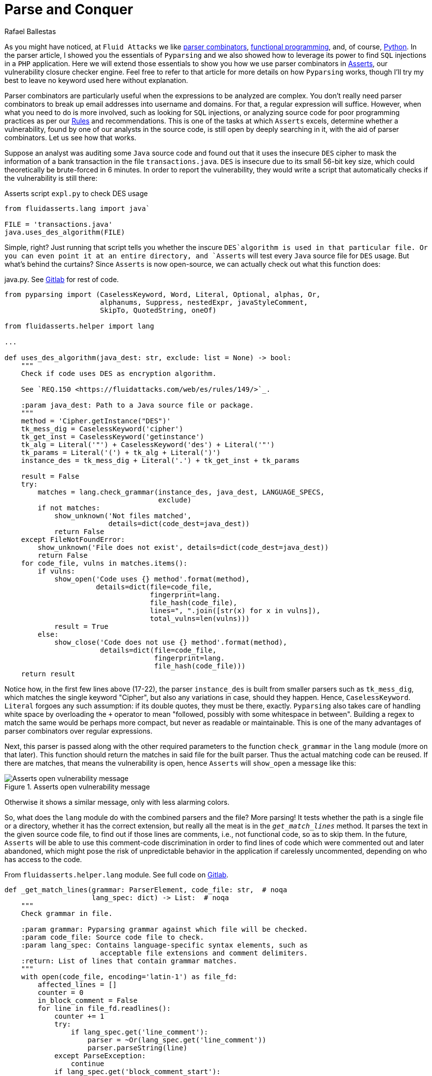:slug: parse-conquer/
:date: 2019-05-07
:subtitle: Why Asserts uses Parser combinators
:category: attacks
:tags: software, security, code
:image: cover.png
:alt: Parsing code. Photo by Markus Spiske on Unsplash: https://unsplash.com/photos/hvSr_CVecVI
:description: Why Asserts uses parser combinators as its main static code analysis tool? Asserts is our vulnerability closure checker engine, which tests whether vulnerabilities found manually are still open. Many of those functions test for poor programming practices, with aid of parser combinators.
:keywords: Parsing, Asserts, Combinators, Regex, Vulnerability, Pyparsing
:author: Rafael Ballestas
:writer: raballestasr
:name: Rafael Ballestas
:about1: Mathematician
:about2: with an itch for CS
:source-highlighter: pygments


= Parse and Conquer

As you might have noticed, at `Fluid Attacks`
we like link:../pars-orationis-secura/[parser combinators],
link:../why-we-go-functional[functional programming],
and, of course, link:../tags/python/[Python].
In the parser article,
I showed you the essentials of `Pyparsing` and
we also showed how to leverage its power
to find `SQL` injections in a `PHP` application.
Here we will extend those essentials to show you
how we use parser combinators in
link:../../products/asserts/[Asserts],
our vulnerability closure checker engine.
Feel free to refer to that article
for more details on how `Pyparsing` works,
though I'll try my best to leave no keyword used here
without explanation.

Parser combinators are particularly useful when
the expressions to be analyzed are complex.
You don't really need parser combinators to break up email addresses
into username and domains.
For that, a regular expression will suffice.
However, when what you need to do is more involved,
such as looking for `SQL` injections,
or analyzing source code for poor programming practices
as per our link:../..//rules/[Rules]
and recommendations.
This is one of the tasks at which `Asserts` excels,
determine whether a vulnerability,
found by one of our analysts in the source code,
is still open by deeply searching in it,
with the aid of parser combinators.
Let us see how that works.

Suppose an analyst was auditing some `Java` source code
and found out that it uses the insecure `DES` cipher
to mask the information of a bank transaction
in the file `transactions.java`.
`DES` is insecure due to its small 56-bit key size,
which could theoretically be brute-forced in 6 minutes.
In order to report the vulnerability,
they would write a script that automatically checks
if the vulnerability is still there:

.Asserts script `expl.py` to check DES usage
[source,python]
----
from fluidasserts.lang import java`

FILE = 'transactions.java'
java.uses_des_algorithm(FILE)
----

Simple, right?
Just running that script tells you whether the inscure `DES`algorithm
is used in that particular file.
Or you can even point it at an entire directory,
and `Asserts` will test every `Java` source file for `DES` usage.
But what's behind the curtains?
Since `Asserts` is now open-source,
we can actually check out what this function does:

.java.py. See link:https://gitlab.com/fluidattacks/asserts/blob/master/fluidasserts/lang/java.py#L395[Gitlab] for rest of code.
[source,python,linenums]
----
from pyparsing import (CaselessKeyword, Word, Literal, Optional, alphas, Or,
                       alphanums, Suppress, nestedExpr, javaStyleComment,
                       SkipTo, QuotedString, oneOf)

from fluidasserts.helper import lang

...

def uses_des_algorithm(java_dest: str, exclude: list = None) -> bool:
    """
    Check if code uses DES as encryption algorithm.

    See `REQ.150 <https://fluidattacks.com/web/es/rules/149/>`_.

    :param java_dest: Path to a Java source file or package.
    """
    method = 'Cipher.getInstance("DES")'
    tk_mess_dig = CaselessKeyword('cipher')
    tk_get_inst = CaselessKeyword('getinstance')
    tk_alg = Literal('"') + CaselessKeyword('des') + Literal('"')
    tk_params = Literal('(') + tk_alg + Literal(')')
    instance_des = tk_mess_dig + Literal('.') + tk_get_inst + tk_params

    result = False
    try:
        matches = lang.check_grammar(instance_des, java_dest, LANGUAGE_SPECS,
                                     exclude)
        if not matches:
            show_unknown('Not files matched',
                         details=dict(code_dest=java_dest))
            return False
    except FileNotFoundError:
        show_unknown('File does not exist', details=dict(code_dest=java_dest))
        return False
    for code_file, vulns in matches.items():
        if vulns:
            show_open('Code uses {} method'.format(method),
                      details=dict(file=code_file,
                                   fingerprint=lang.
                                   file_hash(code_file),
                                   lines=", ".join([str(x) for x in vulns]),
                                   total_vulns=len(vulns)))
            result = True
        else:
            show_close('Code does not use {} method'.format(method),
                       details=dict(file=code_file,
                                    fingerprint=lang.
                                    file_hash(code_file)))
    return result
----

Notice how, in the first few lines above (17-22),
the parser `instance_des` is built from smaller parsers
such as `tk_mess_dig`, which matches the single keyword "Cipher",
but also any variations in case, should they happen.
Hence, `CaselessKeyword`.
`Literal` forgoes any such assumption:
if its double quotes, they must be there, exactly.
`Pyparsing` also takes care of handling white space
by overloading the `+` operator to mean
"followed, possibly with some whitespace in between".
Building a regex to match the same would be perhaps
more compact, but never as readable or maintainable.
This is one of the many advantages of
parser combinators over regular expressions.

Next, this parser is passed
along with the other required parameters
to the function `check_grammar` in the `lang` module
(more on that later).
This function should return the matches
in said file for the built parser.
Thus the actual matching code can be reused.
If there are matches,
that means the vulnerability is open,
hence `Asserts` will `show_open` a message like this:

.Asserts open vulnerability message
image::asserts-open-msg.png["Asserts open vulnerability message"]

Otherwise it shows a similar message,
only with less alarming colors.

So, what does the `lang` module do with the combined parsers and the file?
More parsing!
It tests whether the path is a single file or a directory,
whether it has the correct extension,
but really all the meat is in the `_get_match_lines_` method.
It parses the text in the given source code file,
to find out if those lines are comments, i.e., not functional code,
so as to skip them.
In the future, `Asserts` will be able to use
this comment-code discrimination in order to find
lines of code which were commented out and later abandoned,
which might pose the risk of unpredictable behavior in the application
if carelessly uncommented, depending on who has access to the code.

.From `fluidasserts.helper.lang` module. See full code on link:https://gitlab.com/fluidattacks/asserts/blob/master/fluidasserts/helper/lang.py[Gitlab].
[source,python,linenums]
----
def _get_match_lines(grammar: ParserElement, code_file: str,  # noqa
                     lang_spec: dict) -> List:  # noqa
    """
    Check grammar in file.

    :param grammar: Pyparsing grammar against which file will be checked.
    :param code_file: Source code file to check.
    :param lang_spec: Contains language-specific syntax elements, such as
                       acceptable file extensions and comment delimiters.
    :return: List of lines that contain grammar matches.
    """
    with open(code_file, encoding='latin-1') as file_fd:
        affected_lines = []
        counter = 0
        in_block_comment = False
        for line in file_fd.readlines():
            counter += 1
            try:
                if lang_spec.get('line_comment'):
                    parser = ~Or(lang_spec.get('line_comment'))
                    parser.parseString(line)
            except ParseException:
                continue
            if lang_spec.get('block_comment_start'):
                try:
                    block_start = Literal(lang_spec.get('block_comment_start'))
                    parser = SkipTo(block_start) + block_start
                    parser.parseString(line)
                    in_block_comment = True
                except (ParseException, IndexError):
                    pass

                if in_block_comment and lang_spec.get('block_comment_end'):
                    try:
                        block_end = Literal(lang_spec.get('block_comment_end'))
                        parser = SkipTo(block_end) + block_end
                        parser.parseString(line)
                        in_block_comment = False
                        continue
                    except ParseException:
                        continue
                    except IndexError:
                        pass
            try:
                results = grammar.searchString(line, maxMatches=1)
                if not _is_empty_result(results):
                    affected_lines.append(counter)
            except ParseException:
                pass
    return affected_lines
----

After testing if the code we're looking at is functional or not,
it is simply a matter of invoking the `searchString` method
from `PyParsing`, which, as its name implies,
searches the given string for matches of the given parser.
The module has a few more tricks up its sleeve,
such as turning the parsing search results into pretty strings,
parsing chunks of lines of code.
All that, again, with the help of parser combinators.

The most important takeaway from looking at the source code,
and what lies behind it, of this single function,
is that using parser combinators in `Asserts`
allows us not only to have readable, maintainable code
for our own use and of others,
but also for this code to be easily _extensible_ and _reusable_.
`PyParsing`, due to its object-oriented interface,
its clear naming conventions,
and the fact that coding parsers in it
is just _pythonic_ allows our team to write and rewrite
static code analysis tools that change as do its users' needs.
That just wouldn't be possible with regular expressions.
Regexes must be tailor-made, carefully designed
with one specific objective in mind. One application.
So that regex that might search for conditionals
without default actions in `Javascript` is bound to be
useless for the same purpose in a different language.
Such is not the case with parser combinators,
as most code is easily modified or reusable.
Also, nesting searches as we did above
(parsing before parsing to know if we're inside a block comment)
will definitely require uber-complex regular expressions,
if it is possible at all.

Just like `uses_des_algorithm` above,
`Asserts` packs convenient functions to test for many
of our requirements or recommendations for secure coding,
for several different languages,
and growing daily.
`Pyparsing` enhances a significant part
of our static code analysis tools in a way that,
as mentioned earlier, with regexes would only be _ad hoc_
or impossible to maintain.

== References

. [[r1]] link:https://fluidattacks.gitlab.io/asserts/[`Asserts`] documentation.

. [[r2]] McGuire, Paul (2008). 'Getting started with pyparsing'.
O'Reilly shortcuts.
